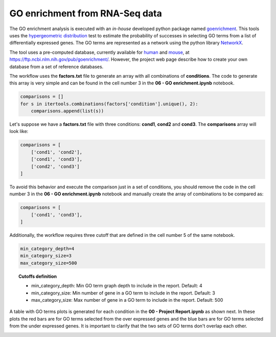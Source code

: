 GO enrichment from RNA-Seq data
^^^^^^^^^^^^^^^^^^^^^^^^^^^^^^^

The GO enrichment analysis is executed with an *in-house* developed python package named `goenrichment`_. This tools
uses the `hypergeometric distribution`_ test to estimate the probability of successes in selecting GO terms from a
list of differentially expressed genes. The GO terms are represented as a network using the python library `NetworkX`_.

The tool uses a pre-computed database, currently available for `human`_ and `mouse`_, at
https://ftp.ncbi.nlm.nih.gov/pub/goenrichment/. However, the project web page describe how to create your own database
from a set of reference databases.

The workflow uses the **factors.txt** file to generate an array with all combinations of **conditions**. The code to
generate this array is very simple and can be found in the cell number 3 in the **06 - GO enrichment.ipynb** notebook.

.. code-block:: python

    comparisons = []
    for s in itertools.combinations(factors['condition'].unique(), 2):
        comparisons.append(list(s))

Let's suppose we have a **factors.txt** file with three conditions: **cond1**, **cond2** and **cond3**. The
**comparisons** array will look like:

.. code-block:: python

    comparisons = [
        ['cond1', 'cond2'],
        ['cond1', 'cond3'],
        ['cond2', 'cond3']
    ]


To avoid this behavior and execute the comparison just in a set of conditions, you should remove the code
in the cell number 3 in the **06 - GO enrichment.ipynb** notebook and manually create the array of combinations to be compared as:

.. code-block:: python

    comparisons = [
        ['cond1', 'cond3'],
    ]


Additionally, the workflow requires three cutoff that are defined in the cell number 5 of the same notebook.

.. code-block:: python

    min_category_depth=4
    min_category_size=3
    max_category_size=500

.. topic:: Cutoffs definition

    * min_category_depth: Min GO term graph depth to include in the report. Default: 4
    * min_category_size: Min number of gene in a GO term to include in the report. Default: 3
    * max_category_size: Max number of gene in a GO term to include in the report. Default: 500

A table with GO terms plots is generated for each condition in the **00 - Project Report.ipynb** as shown next. In
these plots the red bars are for GO terms selected from the over expressed genes and the blue bars are for
GO terms selected from the under expressed genes. It is important to clarify that the two sets of GO terms don't
overlap each other.

.. image:: /_images/rnaseq-go-plots.png
    :width: 800px
    :align: center
    :alt: GO enrichment table for one condition.

.. _goenrichment: https://pypi.org/project/goenrichment/
.. _NetworkX: https://networkx.github.io/
.. _hypergeometric distribution: https://en.wikipedia.org/wiki/Hypergeometric_distribution
.. _human: https://ftp.ncbi.nlm.nih.gov/pub/goenrichment/goenrichDB_human.pickle
.. _mouse: https://ftp.ncbi.nlm.nih.gov/pub/goenrichment/goenrichDB_mouse.pickle
